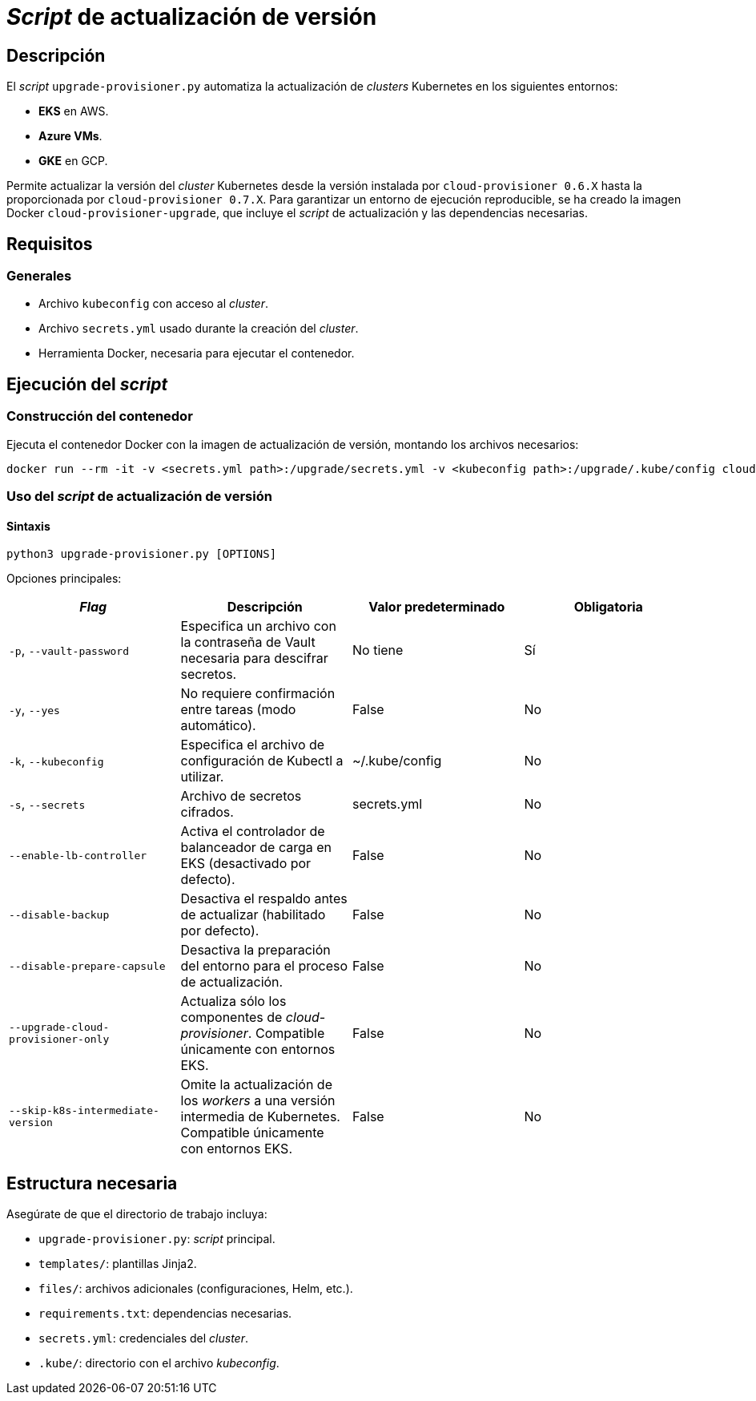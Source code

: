 = _Script_ de actualización de versión

== Descripción

El _script_ `upgrade-provisioner.py` automatiza la actualización de _clusters_ Kubernetes en los siguientes entornos:

- *EKS* en AWS.
- *Azure VMs*.
- *GKE* en GCP.

Permite actualizar la versión del _cluster_ Kubernetes desde la versión instalada por `cloud-provisioner 0.6.X` hasta la proporcionada por `cloud-provisioner 0.7.X`. Para garantizar un entorno de ejecución reproducible, se ha creado la imagen Docker `cloud-provisioner-upgrade`, que incluye el _script_ de actualización y las dependencias necesarias.

== Requisitos

=== Generales

* Archivo `kubeconfig` con acceso al _cluster_. 
* Archivo `secrets.yml` usado durante la creación del _cluster_.
* Herramienta Docker, necesaria para ejecutar el contenedor.

== Ejecución del _script_

=== Construcción del contenedor

Ejecuta el contenedor Docker con la imagen de actualización de versión, montando los archivos necesarios:

[source,bash]
----
docker run --rm -it -v <secrets.yml path>:/upgrade/secrets.yml -v <kubeconfig path>:/upgrade/.kube/config cloud-provisioner-upgrade:0.7.X
----

=== Uso del _script_ de actualización de versión

==== Sintaxis

[source,bash]
----
python3 upgrade-provisioner.py [OPTIONS]
----

Opciones principales:

|=== 
| _Flag_ | Descripción | Valor predeterminado | Obligatoria

| `-p`, `--vault-password` 
| Especifica un archivo con la contraseña de Vault necesaria para descifrar secretos.
| No tiene
| Sí

| `-y`, `--yes` 
| No requiere confirmación entre tareas (modo automático). 
| False
| No

| `-k`, `--kubeconfig` 
| Especifica el archivo de configuración de Kubectl a utilizar. 
| ~/.kube/config
| No

| `-s`, `--secrets` 
| Archivo de secretos cifrados. 
| secrets.yml
| No

| `--enable-lb-controller` 
| Activa el controlador de balanceador de carga en EKS (desactivado por defecto). 
| False
| No

| `--disable-backup` 
| Desactiva el respaldo antes de actualizar (habilitado por defecto). 
| False
| No

| `--disable-prepare-capsule` 
| Desactiva la preparación del entorno para el proceso de actualización. 
| False
| No

| `--upgrade-cloud-provisioner-only`
| Actualiza sólo los componentes de _cloud-provisioner_. Compatible únicamente con entornos EKS.
| False
| No

| `--skip-k8s-intermediate-version`
| Omite la actualización de los _workers_ a una versión intermedia de Kubernetes. Compatible únicamente con entornos EKS.
| False
| No
|===

== Estructura necesaria

Asegúrate de que el directorio de trabajo incluya:

* `upgrade-provisioner.py`: _script_ principal.
* `templates/`: plantillas Jinja2.
* `files/`: archivos adicionales (configuraciones, Helm, etc.).
* `requirements.txt`: dependencias necesarias.
* `secrets.yml`: credenciales del _cluster_.
* `.kube/`: directorio con el archivo _kubeconfig_.
